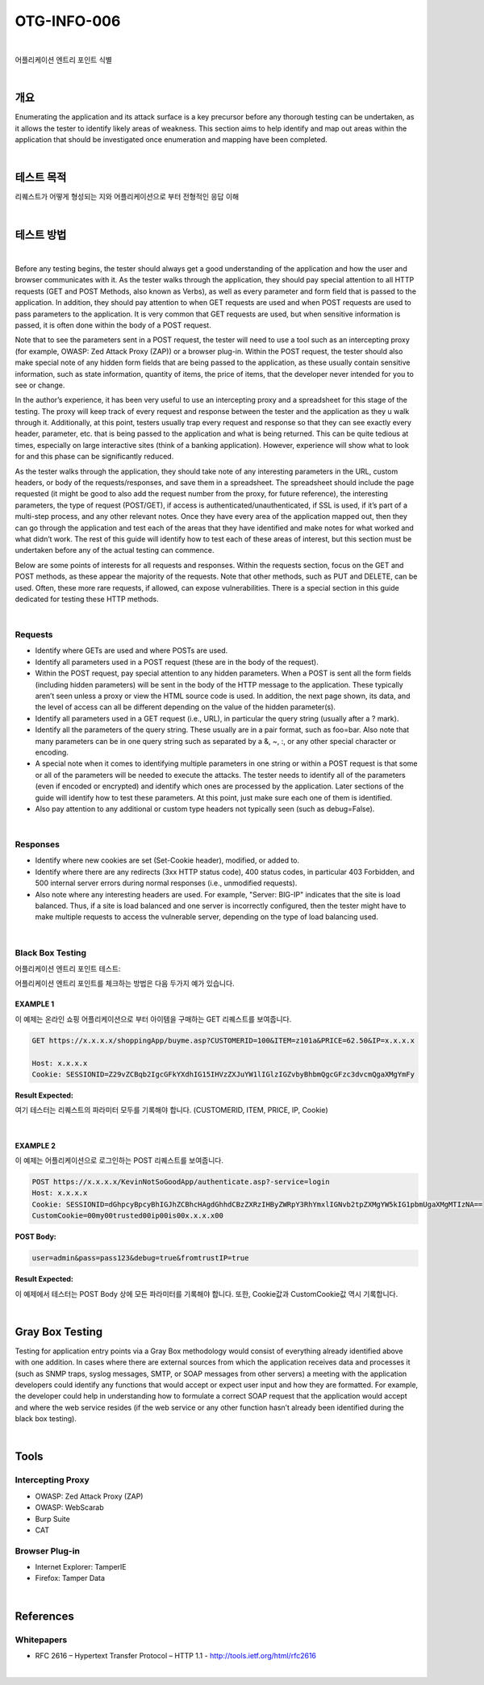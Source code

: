 ==========================================================================================
OTG-INFO-006
==========================================================================================

|

어플리케이션 엔트리 포인트 식별

|

개요
==========================================================================================

Enumerating the application and its attack surface is a key precursor
before any thorough testing can be undertaken, as it allows the tester
to identify likely areas of weakness. This section aims to help identify
and map out areas within the application that should be investigated
once enumeration and mapping have been completed.
    

|

테스트 목적
==========================================================================================

리퀘스트가 어떻게 형성되는 지와 어플리케이션으로 부터 전형적인 응답 이해
    
|


테스트 방법
==========================================================================================

|

Before any testing begins, the tester should always get a good understanding
of the application and how the user and browser communicates
with it. As the tester walks through the application, they should
pay special attention to all HTTP requests (GET and POST Methods,
also known as Verbs), as well as every parameter and form field that
is passed to the application. In addition, they should pay attention to
when GET requests are used and when POST requests are used to
pass parameters to the application. It is very common that GET requests
are used, but when sensitive information is passed, it is often
done within the body of a POST request.

Note that to see the parameters sent in a POST request, the tester will
need to use a tool such as an intercepting proxy (for example, OWASP:
Zed Attack Proxy (ZAP)) or a browser plug-in. Within the POST request,
the tester should also make special note of any hidden form fields that
are being passed to the application, as these usually contain sensitive
information, such as state information, quantity of items, the price of
items, that the developer never intended for you to see or change.

In the author’s experience, it has been very useful to use an intercepting
proxy and a spreadsheet for this stage of the testing. The proxy
will keep track of every request and response between the tester and
the application as they u walk through it. Additionally, at this point,
testers usually trap every request and response so that they can
see exactly every header, parameter, etc. that is being passed to the
application and what is being returned. This can be quite tedious at
times, especially on large interactive sites (think of a banking application).
However, experience will show what to look for and this phase
can be significantly reduced.

As the tester walks through the application, they should take note
of any interesting parameters in the URL, custom headers, or body
of the requests/responses, and save them in a spreadsheet. The
spreadsheet should include the page requested (it might be good to
also add the request number from the proxy, for future reference),
the interesting parameters, the type of request (POST/GET), if access
is authenticated/unauthenticated, if SSL is used, if it’s part of
a multi-step process, and any other relevant notes. Once they have
every area of the application mapped out, then they can go through
the application and test each of the areas that they have identified
and make notes for what worked and what didn’t work. The rest of
this guide will identify how to test each of these areas of interest, but
this section must be undertaken before any of the actual testing can
commence.

Below are some points of interests for all requests and responses.
Within the requests section, focus on the GET and POST methods,
as these appear the majority of the requests. Note that other methods,
such as PUT and DELETE, can be used. Often, these more rare
requests, if allowed, can expose vulnerabilities. There is a special section
in this guide dedicated for testing these HTTP methods.

|

Requests
-----------------------------------------------------------------------------------------

- Identify where GETs are used and where POSTs are used.
- Identify all parameters used in a POST request (these are in the body of the request).
- Within the POST request, pay special attention to any hidden parameters. When a POST is sent all the form fields (including hidden parameters) will be sent in the body of the HTTP message to the application. These typically aren’t seen unless a proxy or view the HTML source code is used. In addition, the next page shown, its data, and the level of access can all be different depending on the value of the hidden parameter(s).
- Identify all parameters used in a GET request (i.e., URL), in particular the query string (usually after a ? mark).
- Identify all the parameters of the query string. These usually are in a pair format, such as foo=bar. Also note that many parameters can be in one query string such as separated by a &, ~, :, or any other special character or encoding.
- A special note when it comes to identifying multiple parameters in one string or within a POST request is that some or all of the parameters will be needed to execute the attacks. The tester needs to identify all of the parameters (even if encoded or encrypted) and identify which ones are processed by the application. Later sections of the guide will identify how to test these parameters. At this point, just make sure each one of them is identified.
- Also pay attention to any additional or custom type headers not typically seen (such as debug=False).

|

Responses
-----------------------------------------------------------------------------------------

- Identify where new cookies are set (Set-Cookie header), modified, or added to.
- Identify where there are any redirects (3xx HTTP status code), 400 status codes, in particular 403 Forbidden, and 500 internal server errors during normal responses (i.e., unmodified requests).
- Also note where any interesting headers are used. For example, "Server: BIG-IP" indicates that the site is load balanced. Thus, if a site is load balanced and one server is incorrectly configured, then the tester might have to make multiple requests to access the vulnerable server, depending on the type of load balancing used.

|

Black Box Testing
-----------------------------------------------------------------------------------------

어플리케이션 엔트리 포인트 테스트:

어플리케이션 엔트리 포인트를 체크하는 방법은 다음 두가지 예가 있습니다.

EXAMPLE 1
^^^^^^^^^^^^^^^^^^^^^^^^^^^^^^^^^^^^^^^^^^^^^^^^^^^^^^^^^^^^^^^^^^^^^^^^^^^^^^^^^^^^^^^^^

이 예제는 온라인 쇼핑 어플리케이션으로 부터 아이템을 구매하는 GET 리퀘스트를 보여줍니다.

.. code-block:: console

    GET https://x.x.x.x/shoppingApp/buyme.asp?CUSTOMERID=100&ITEM=z101a&PRICE=62.50&IP=x.x.x.x

    Host: x.x.x.x
    Cookie: SESSIONID=Z29vZCBqb2IgcGFkYXdhIG15IHVzZXJuYW1lIGlzIGZvbyBhbmQgcGFzc3dvcmQgaXMgYmFy

:Result Expected:

여기 테스터는 리퀘스트의 파라미터 모두를 기록해야 합니다.
(CUSTOMERID, ITEM, PRICE, IP, Cookie)

|

EXAMPLE 2
^^^^^^^^^^^^^^^^^^^^^^^^^^^^^^^^^^^^^^^^^^^^^^^^^^^^^^^^^^^^^^^^^^^^^^^^^^^^^^^^^^^^^^^^^

이 예제는 어플리케이션으로 로그인하는 POST 리퀘스트를 보여줍니다.

.. code-block:: console

    POST https://x.x.x.x/KevinNotSoGoodApp/authenticate.asp?-service=login
    Host: x.x.x.x
    Cookie: SESSIONID=dGhpcyBpcyBhIGJhZCBhcHAgdGhhdCBzZXRzIHByZWRpY3RhYmxlIGNvb2tpZXMgYW5kIG1pbmUgaXMgMTIzNA==
    CustomCookie=00my00trusted00ip00is00x.x.x.x00

:POST Body:

.. code-block:: console

    user=admin&pass=pass123&debug=true&fromtrustIP=true

:Result Expected:

이 예제에서 테스터는 POST Body 상에 모든 파라미터를 기록해야 합니다.
또한, Cookie값과 CustomCookie값 역시 기록합니다.

|

Gray Box Testing
==========================================================================================

Testing for application entry points via a Gray Box methodology
would consist of everything already identified above with one addition.
In cases where there are external sources from which the application
receives data and processes it (such as SNMP traps, syslog
messages, SMTP, or SOAP messages from other servers) a meeting
with the application developers could identify any functions that
would accept or expect user input and how they are formatted. For
example, the developer could help in understanding how to formulate
a correct SOAP request that the application would accept and
where the web service resides (if the web service or any other function
hasn’t already been identified during the black box testing).

|

Tools
==========================================================================================

Intercepting Proxy
-----------------------------------------------------------------------------------------

- OWASP: Zed Attack Proxy (ZAP)
- OWASP: WebScarab
- Burp Suite
- CAT

Browser Plug-in
-----------------------------------------------------------------------------------------

- Internet Explorer: TamperIE 
- Firefox: Tamper Data 

|

References
==========================================================================================

Whitepapers
-----------------------------------------------------------------------------------------

- RFC 2616 – Hypertext Transfer Protocol – HTTP 1.1 - http://tools.ietf.org/html/rfc2616

|
